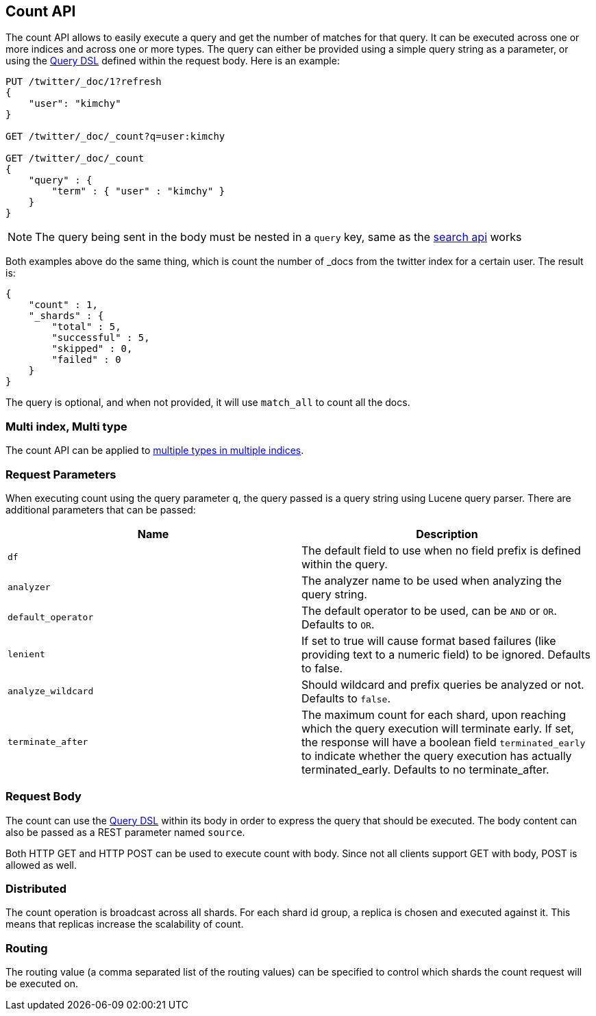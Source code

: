 [[search-count]]
== Count API

The count API allows to easily execute a query and get the number of
matches for that query. It can be executed across one or more indices
and across one or more types. The query can either be provided using a
simple query string as a parameter, or using the
<<query-dsl,Query DSL>> defined within the request
body. Here is an example:

[source,js]
--------------------------------------------------
PUT /twitter/_doc/1?refresh
{
    "user": "kimchy"
}

GET /twitter/_doc/_count?q=user:kimchy

GET /twitter/_doc/_count
{
    "query" : {
        "term" : { "user" : "kimchy" }
    }
}
--------------------------------------------------
//CONSOLE

NOTE: The query being sent in the body must be nested in a `query` key, same as
the <<search-search,search api>> works

Both examples above do the same thing, which is count the number of
_docs from the twitter index for a certain user. The result is:

[source,js]
--------------------------------------------------
{
    "count" : 1,
    "_shards" : {
        "total" : 5,
        "successful" : 5,
        "skipped" : 0,
        "failed" : 0
    }
}
--------------------------------------------------
// TESTRESPONSE

The query is optional, and when not provided, it will use `match_all` to
count all the docs.

[float]
=== Multi index, Multi type

The count API can be applied to <<search-multi-index-type,multiple types in multiple indices>>.

[float]
=== Request Parameters

When executing count using the query parameter `q`, the query passed is
a query string using Lucene query parser. There are additional
parameters that can be passed:

[cols="<,<",options="header",]
|=======================================================================
|Name |Description
|`df` |The default field to use when no field prefix is defined within the
query.

|`analyzer` |The analyzer name to be used when analyzing the query string.

|`default_operator` |The default operator to be used, can be `AND` or
`OR`. Defaults to `OR`.

|`lenient` |If set to true will cause format based failures (like
providing text to a numeric field) to be ignored. Defaults to false.

|`analyze_wildcard` |Should wildcard and prefix queries be analyzed or
not. Defaults to `false`.

|`terminate_after` |The maximum count for each shard, upon
reaching which the query execution will terminate early.
If set, the response will have a boolean field `terminated_early` to
indicate whether the query execution has actually terminated_early.
Defaults to no terminate_after.
|=======================================================================

[float]
=== Request Body

The count can use the <<query-dsl,Query DSL>> within
its body in order to express the query that should be executed. The body
content can also be passed as a REST parameter named `source`.

Both HTTP GET and HTTP POST can be used to execute count with body.
Since not all clients support GET with body, POST is allowed as well.

[float]
=== Distributed

The count operation is broadcast across all shards. For each shard id
group, a replica is chosen and executed against it. This means that
replicas increase the scalability of count.

[float]
=== Routing

The routing value (a comma separated list of the routing values) can be
specified to control which shards the count request will be executed on.
